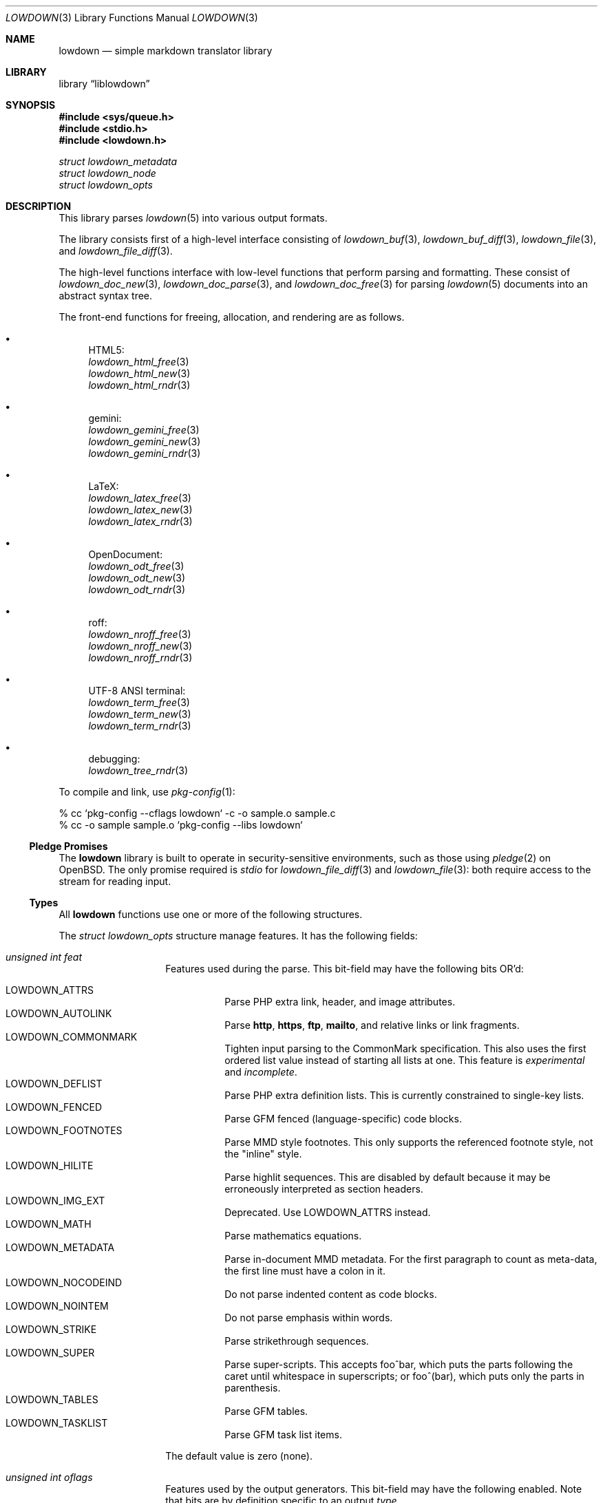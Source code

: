 .\"	$Id$
.\"
.\" Copyright (c) 2017, 2020 Kristaps Dzonsons <kristaps@bsd.lv>
.\"
.\" Permission to use, copy, modify, and distribute this software for any
.\" purpose with or without fee is hereby granted, provided that the above
.\" copyright notice and this permission notice appear in all copies.
.\"
.\" THE SOFTWARE IS PROVIDED "AS IS" AND THE AUTHOR DISCLAIMS ALL WARRANTIES
.\" WITH REGARD TO THIS SOFTWARE INCLUDING ALL IMPLIED WARRANTIES OF
.\" MERCHANTABILITY AND FITNESS. IN NO EVENT SHALL THE AUTHOR BE LIABLE FOR
.\" ANY SPECIAL, DIRECT, INDIRECT, OR CONSEQUENTIAL DAMAGES OR ANY DAMAGES
.\" WHATSOEVER RESULTING FROM LOSS OF USE, DATA OR PROFITS, WHETHER IN AN
.\" ACTION OF CONTRACT, NEGLIGENCE OR OTHER TORTIOUS ACTION, ARISING OUT OF
.\" OR IN CONNECTION WITH THE USE OR PERFORMANCE OF THIS SOFTWARE.
.\"
.Dd $Mdocdate$
.Dt LOWDOWN 3
.Os
.Sh NAME
.Nm lowdown
.Nd simple markdown translator library
.Sh LIBRARY
.Lb liblowdown
.Sh SYNOPSIS
.In sys/queue.h
.In stdio.h
.In lowdown.h
.Vt "struct lowdown_metadata"
.Vt "struct lowdown_node"
.Vt "struct lowdown_opts"
.Sh DESCRIPTION
This library parses
.Xr lowdown 5
into various output formats.
.Pp
The library consists first of a high-level interface consisting of
.Xr lowdown_buf 3 ,
.Xr lowdown_buf_diff 3 ,
.Xr lowdown_file 3 ,
and
.Xr lowdown_file_diff 3 .
.Pp
The high-level functions interface with low-level functions that perform
parsing and formatting.
These consist of
.Xr lowdown_doc_new 3 ,
.Xr lowdown_doc_parse 3 ,
and
.Xr lowdown_doc_free 3
for parsing
.Xr lowdown 5
documents into an abstract syntax tree.
.Pp
The front-end functions for freeing, allocation, and rendering are as
follows.
.Bl -bullet
.It
HTML5:
.Bl -item -compact
.It
.Xr lowdown_html_free 3
.It
.Xr lowdown_html_new 3
.It
.Xr lowdown_html_rndr 3
.El
.It
gemini:
.Bl -item -compact
.It
.Xr lowdown_gemini_free 3
.It
.Xr lowdown_gemini_new 3
.It
.Xr lowdown_gemini_rndr 3
.El
.It
LaTeX:
.Bl -item -compact
.It
.Xr lowdown_latex_free 3
.It
.Xr lowdown_latex_new 3
.It
.Xr lowdown_latex_rndr 3
.El
.It
OpenDocument:
.Bl -item -compact
.It
.Xr lowdown_odt_free 3
.It
.Xr lowdown_odt_new 3
.It
.Xr lowdown_odt_rndr 3
.El
.It
roff:
.Bl -item -compact
.It
.Xr lowdown_nroff_free 3
.It
.Xr lowdown_nroff_new 3
.It
.Xr lowdown_nroff_rndr 3
.El
.It
UTF-8 ANSI terminal:
.Bl -item -compact
.It
.Xr lowdown_term_free 3
.It
.Xr lowdown_term_new 3
.It
.Xr lowdown_term_rndr 3
.El
.It
debugging:
.Bl -item -compact
.It
.Xr lowdown_tree_rndr 3
.El
.El
.Pp
To compile and link, use
.Xr pkg-config 1 :
.Bd -literal
% cc `pkg-config --cflags lowdown` -c -o sample.o sample.c
% cc -o sample sample.o `pkg-config --libs lowdown`
.Ed
.Ss Pledge Promises
The
.Nm lowdown
library is built to operate in security-sensitive environments, such as
those using
.Xr pledge 2
on
.Ox .
The only promise required is
.Va stdio
for
.Xr lowdown_file_diff 3
and
.Xr lowdown_file 3 :
both require access to the stream for reading input.
.Ss Types
All
.Nm lowdown
functions use one or more of the following structures.
.Pp
The
.Vt struct lowdown_opts
structure manage features.
It has the following fields:
.Bl -tag -width Ds -offset indent
.It Va unsigned int feat
Features used during the parse.
This bit-field may have the following bits OR'd:
.Pp
.Bl -tag -width Ds -compact
.It Dv LOWDOWN_ATTRS
Parse PHP extra link, header, and image attributes.
.It Dv LOWDOWN_AUTOLINK
Parse
.Li http ,
.Li https ,
.Li ftp ,
.Li mailto ,
and relative links or link fragments.
.It Dv LOWDOWN_COMMONMARK
Tighten input parsing to the CommonMark specification.
This also uses the first ordered list value instead of starting all
lists at one.
This feature is
.Em experimental
and
.Em incomplete .
.It Dv LOWDOWN_DEFLIST
Parse PHP extra definition lists.
This is currently constrained to single-key lists.
.It Dv LOWDOWN_FENCED
Parse GFM fenced (language-specific) code blocks.
.It Dv LOWDOWN_FOOTNOTES
Parse MMD style footnotes.
This only supports the referenced footnote style, not the
.Qq inline
style.
.It Dv LOWDOWN_HILITE
Parse highlit sequences.
This are disabled by default because it may be erroneously interpreted
as section headers.
.It Dv LOWDOWN_IMG_EXT
Deprecated.
Use
.Dv LOWDOWN_ATTRS
instead.
.It Dv LOWDOWN_MATH
Parse mathematics equations.
.It Dv LOWDOWN_METADATA
Parse in-document MMD metadata.
For the first paragraph to count as meta-data, the first line must have
a colon in it.
.It Dv LOWDOWN_NOCODEIND
Do not parse indented content as code blocks.
.It Dv LOWDOWN_NOINTEM
Do not parse emphasis within words.
.It Dv LOWDOWN_STRIKE
Parse strikethrough sequences.
.It Dv LOWDOWN_SUPER
Parse super-scripts.
This accepts foo^bar, which puts the parts following the caret until
whitespace in superscripts; or foo^(bar), which puts only the parts in
parenthesis.
.It Dv LOWDOWN_TABLES
Parse GFM tables.
.It Dv LOWDOWN_TASKLIST
Parse GFM task list items.
.El
.Pp
The default value is zero (none).
.It Va unsigned int oflags
Features used by the output generators.
This bit-field may have the following enabled.
Note that bits are by definition specific to an output
.Va type .
.Pp
For
.Dv LOWDOWN_HTML :
.Pp
.Bl -tag -width Ds -compact
.It Dv LOWDOWN_HTML_ESCAPE
If
.Dv LOWDOWN_HTML_SKIP_HTML
has not been set, escapes in-document HTML so that it is rendered as
opaque text.
.It Dv LOWDOWN_HTML_HARD_WRAP
Retain line-breaks within paragraphs.
.It Dv LOWDOWN_HTML_HEAD_IDS
Have an identifier written with each header element consisting of an
HTML-escaped version of the header contents.
.It Dv LOWDOWN_HTML_OWASP
When escaping text, be extra paranoid in following the OWASP suggestions
for which characters to escape.
.It Dv LOWDOWN_HTML_NUM_ENT
Convert, when possible, HTML entities to their numeric form.
If not set, the entities are used as given in the input.
.It Dv LOWDOWN_HTML_SKIP_HTML
Do not render in-document HTML at all.
.El
.Pp
For
.Dv LOWDOWN_GEMINI ,
there are several flags for controlling link placement.
By default, links (images, autolinks, and links) are queued when
specified in-line then emitted in a block sequence after the nearest
block element.
.Pp
.Bl -tag -width Ds -compact
.It Dv LOWDOWN_GEMINI_LINK_END
Emit the queue of links at the end of the document instead of after the
nearest block element.
.It Dv LOWDOWN_GEMINI_LINK_IN
Render all links within the flow of text.
This will cause breakage when nested links, such as images within links,
links in blockquotes, etc.
It should not be used unless in carefully crafted documents.
.It Dv LOWDOWN_GEMINI_LINK_NOREF
Do not format link labels.
Takes precedence over
.Dv LOWDOWN_GEMINI_LINK_ROMAN .
.It Dv LOWDOWN_GEMINI_LINK_ROMAN
When formatting link labels, use lower-case Roman numerals instead of
the default lowercase hexavigesimal (i.e.,
.Dq a ,
.Dq b ,
\&...,
.Dq aa ,
.Dq ab ,
\&...).
.It Dv LOWDOWN_GEMINI_METADATA
Print metadata as the canonicalised key followed by a colon then the
value, each on one line (newlines replaced by spaces).
The metadata block is terminated by a double newline.
If there is no metadata, this does nothing.
.El
.Pp
There may only be one of
.Dv LOWDOWN_GEMINI_LINK_END
or
.Dv LOWDOWN_GEMINI_LINK_IN .
If both are specified, the latter is unset.
.Pp
For
.Dv LOWDOWN_FODT :
.Pp
.Bl -tag -width Ds -compact
.It Dv LOWDOWN_ODT_SKIP_HTML
Do not render in-document HTML at all.
Text within HTML elements remains.
.El
.Pp
For
.Dv LOWDOWN_LATEX :
.Pp
.Bl -tag -width Ds -compact
.It Dv LOWDOWN_LATEX_NUMBERED
Use the default numbering scheme for sections, subsections, etc.
If not specified, these are inhibited.
.It Dv LOWDOWN_LATEX_SKIP_HTML
Do not render in-document HTML at all.
Text within HTML elements remains.
.El
.Pp
And for
.Dv LOWDOWN_MAN
and
.Dv LOWDOWN_NROFF :
.Pp
.Bl -tag -width Ds -compact
.It Dv LOWDOWN_NROFF_GROFF
Use GNU extensions (i.e., for
.Xr groff 1 )
when rendering output.
The groff arguments must include
.Fl m Ns Ar pdfmark
for formatting links with
.Dv LOWDOWN_MAN
or
.Fl m Ns Ar spdf
instead of
.Fl m Ns Ar s
for
.Dv LOWDOWN_NROFF .
Applies to the
.Dv LOWDOWN_MAN
and
.Dv LOWDOWN_NROFF
output types.
.It Dv LOWDOWN_NROFF_NUMBERED
Use numbered sections if
.Dv LOWDOWON_NROFF_GROFF
is not specified.
Only applies to the
.Dv LOWDOWN_NROFF
output type.
.It Dv LOWDOWN_NROFF_SKIP_HTML
Do not render in-document HTML at all.
Text within HTML elements remains.
.It Dv LOWDOWN_NROFF_SHORTLINK
Render link URLs in short form.
Applies to images, autolinks, and regular links.
Only in
.Dv LOWDOWN_MAN
or when
.Dv LOWDOWN_NROFF_GROFF
is not specified.
.It Dv LOWDOWN_NROFF_NOLINK
Don't show links at all if they have embedded text.
Applies to images and regular links.
Only in
.Dv LOWDOWN_MAN
or when
.Dv LOWDOWN_NROFF_GROFF
is not specified.
.El
.Pp
For
.Dv LOWDOWN_TERM :
.Pp
.Bl -tag -width Ds -compact
.It Dv LOWDOWN_TERM_NOANSI
Don't apply ANSI style codes at all.
This implies
.Dv LOWDOWN_TERM_NOCOLOUR .
.It Dv LOWDOWN_TERM_NOCOLOUR
Don't apply ANSI colour codes.
This will still show underline, bold, etc.
This should not be used in difference mode, as the output will make no
sense.
.It Dv LOWDOWN_TERM_NOLINK
Don't show links at all.
Applies to images and regular links: autolinks are still shown.
This may be combined with
.Dv LOWDOWN_TERM_SHORTLINK
to also shorten autolinks.
.It Dv LOWDOWN_TERM_SHORTLINK
Render link URLs in short form.
Applies to images, autolinks, and regular links.
This may be combined with
.Dv LOWDOWN_TERM_NOLINK
to only show shortened autolinks.
.El
.Pp
For any mode, you may specify:
.Pp
.Bl -tag -width Ds -compact
.It Dv LOWDOWN_SMARTY
Don't use smart typography formatting.
.It Dv LOWDOWN_STANDALONE
Emit a full document instead of a document fragment.
This envelope is largely populated from metadata if
.Dv LOWDOWN_METADATA
was provided as an option or as given in
.Va meta
or
.Va metaovr .
.El
.It Va size_t maxdepth
The maximum parse depth before the parser exits.
Most documents will have a parse depth in the single digits.
.It Va size_t cols
For
.Dv LOWDOWN_TERM ,
the
.Qq soft limit
for width of terminal output not including margins.
If zero, 80 shall be used.
.It Va size_t hmargin
For
.Dv LOWDOWN_TERM ,
the left margin (space characters).
.It Va size_t vmargin
For
.Dv LOWDOWN_TERM ,
the top/bottom margin (newlines).
.It Va enum lowdown_type type
May be set to
.Dv LOWDOWN_HTML
for HTML5 output,
.Dv LOWDOWN_LATEX
for LaTeX,
.Dv LOWDOWN_MAN
for
.Fl m Ns Ar an
macros,
.Dv LOWDOWN_FODT
for
.Dq flat
OpenDocument,
.Dv LOWDOWN_TERM
for ANSI-compatible UTF-8 terminal output,
.Dv LOWDOWN_GEMINI
for the Gemini format, or
.Dv LOWDOWN_NROFF
for
.Fl m Ns Ar s
macros.
The
.Dv LOWDOWN_TREE
type causes a debug tree to be written.
.It Va struct lowdown_opts_odt odt
If
.Va type
is
.Dv LOWDOWN_FODT ,
this contains
.Vt "const char *sty" ,
which is either
.Dv NULL
or the OpenDocument styles used when creating standalone documents.
If
.Dv NULL ,
the default styles are used.
.It Va char **meta
An array of metadata key-value pairs or
.Dv NULL .
Each pair must appear as if provided on one line (or multiple lines) of
the input, including the terminating newline character.
If not consisting of a valid pair (e.g., no newline, no colon), then it is
ignored.
When processed, these values are overridden by those in the document (if
.Dv LOWDOWN_METADATA
is specified) or by those in
.Va metaovr .
.It Va size_t metasz
Number of pairs in
.Va metaovr .
.It Va char **metaovr
See
.Va meta .
The difference is that
.Va metaovr
is applied after
.Va meta
and in-document metadata, so it overrides prior values.
.It Va size_t metaovrsz
Number of pairs in
.Va metaovr .
.El
.Pp
Another common structure is
.Vt "struct lowdown_metadata" ,
which is used to hold parsed (and output-formatted) metadata keys and
values if
.Dv LOWDOWN_METADATA
was provided as an input bit.
This structure consists of the following fields:
.Bl -tag -width Ds -offset indent
.It Va char *key
The metadata key in its lowercase, canonical form.
.It Va char *value
The metadata value as rendered in the current output format.
This may be an empty string.
.El
.Pp
The abstract syntax tree is encoded in
.Vt struct lowdown_node ,
which consists of the following.
.Bl -tag -width Ds -offset indent
.It Va enum lowdown_rndrt type
The node type.
.Pq Described below.
.It Va size_t id
An identifier unique within the document.
This can be used as a table index since the number is assigned from a
monotonically increasing point during the parse.
.It Va struct lowdown_node *parent
The parent of the node, or
.Dv NULL
at the root.
.It Va enum lowdown_chng chng
Change tracking: whether this node was inserted
.Pq Dv LOWDOWN_CHNG_INSERT ,
deleted
.Pq Dv LOWDOWN_CHNG_DELETE ,
or neither
.Pq Dv LOWDOWN_CHNG_NONE .
.It Va struct lowdown_nodeq children
A possibly-empty list of child nodes.
.It Va <anon union>
An anonymous union of type-specific structures.
See below for a description of each one.
.El
.Pp
The nodes may be one of the following types, with default rendering in
HTML5 to illustrate functionality.
.Bl -tag -width Ds -offset indent
.It Dv LOWDOWN_BLOCKCODE
A block-level (and possibly language-specific) snippet of code.
Described by the
.Li <pre><code>
elements.
.It Dv LOWDOWN_BLOCKHTML
A block-level snippet of HTML.
This is simply opaque HTML content.
(Only if configured during parse.)
.It Dv LOWDOWN_BLOCKQUOTE
A block-level quotation.
Described by the
.Li <blockquote>
element.
.It Dv LOWDOWN_CODESPAN
A snippet of code.
Described by the
.Li <code>
element.
.It Dv LOWDOWN_DOC_HEADER
A header with data gathered from document metadata (if configured).
Described by the
.Li <head>
element.
(Only if configured during parse.)
.It Dv LOWDOWN_DOUBLE_EMPHASIS
Bold (or otherwise notable) content.
Described by the
.Li <strong>
element.
.It Dv LOWDOWN_EMPHASIS
Italic (or otherwise notable) content.
Described by the
.Li <em>
element.
.It Dv LOWDOWN_ENTITY
An HTML entity, which may either be named or numeric.
.It Dv LOWDOWN_FOOTNOTE
A footnote.
(Only if configured during parse.)
.It Dv LOWDOWN_HEADER
A block-level header.
Described (in the HTML case) by one of
.Li <h1>
through
.Li <h6> .
.It Dv LOWDOWN_HIGHLIGHT
Marked test.
Described by the
.Li <mark>
element.
(Only if configured during parse.)
.It Dv LOWDOWN_HRULE
A horizontal line.
Described by
.Li <hr> .
.It Dv LOWDOWN_IMAGE
An image.
Described by the
.Li <img>
element.
.It Dv LOWDOWN_LINEBREAK
A hard line-break within a block context.
Described by the
.Li <br>
element.
.It Dv LOWDOWN_LINK
A link to external media.
Described by the
.Li <a>
element.
.It Dv LOWDOWN_LINK_AUTO
Like
.Dv LOWDOWN_LINK ,
except inferred from text content.
Described by the
.Li <a>
element.
(Only if configured during parse.)
.It Dv LOWDOWN_LIST
A block-level list enclosure.
Described by
.Li <ul>
or
.Li <ol> .
.It Dv LOWDOWN_LISTITEM
A block-level list item, always appearing within a
.Dv LOWDOWN_LIST .
Described by
.Li <li> .
.It Dv LOWDOWN_MATH_BLOCK
A block (or inline) of mathematical text in LaTeX format.
Described within
.Li \e[xx\e]
or
.Li \e(xx\e) .
This is usually (in HTML) externally handled by a JavaScript renderer.
(Only if configured during parse.)
.It Dv LOWDOWN_META
Meta-data keys and values.
(Only if configured during parse.)
These are described by elements in the
.Li <head>
element.
.It Dv LOWDOWN_NORMAL_TEXT
Normal text content.
.It Dv LOWDOWN_PARAGRAPH
A block-level paragraph.
Described by the
.Li <p>
element.
.It Dv LOWDOWN_RAW_HTML
An inline of raw HTML.
(Only if configured during parse.)
.It Dv LOWDOWN_ROOT
The root of the document.
This is always the topmost node, and the only node where the
.Va parent
field is
.Dv NULL .
.It Dv LOWDOWN_STRIKETHROUGH
Content struck through.
Described by the
.Li <del>
element.
(Only if configured during parse.)
.It Dv LOWDOWN_SUPERSCRIPT
A superscript.
Described by the
.Li <sup>
element.
(Only if configured during parse.)
.It Dv LOWDOWN_TABLE_BLOCK
A table block.
Described by
.Li <table> .
(Only if configured during parse.)
.It Dv LOWDOWN_TABLE_BODY
A table body section.
Described by
.Li <tbody> .
Parent is always
.Dv LOWDOWN_TABLE_BLOCK .
(Only if configured during parse.)
.It Dv LOWDOWN_TABLE_CELL
A table cell.
Described by
.Li <td>
or
.Li <th>
if in the header.
Parent is always
.Dv LOWDOWN_TABLE_ROW .
(Only if configured during parse.)
.It Dv LOWDOWN_TABLE_HEADER
A table header section.
Described by
.Li <thead> .
Parent is always
.Dv LOWDOWN_TABLE_BLOCK .
(Only if configured during parse.)
.It Dv LOWDOWN_TABLE_ROW
A table row.
Described by
.Li <tr> .
Parent is always
.Dv LOWDOWN_TABLE_HEADER
or
.Dv LOWDOWN_TABLE_BODY .
(Only if configured during parse.)
.It Dv LOWDOWN_TRIPLE_EMPHASIS
Combination of
.Dv LOWDOWN_EMPHASIS
and
.Dv LOWDOWN_DOUBLE_EMPHASIS .
.El
.Pp
The following anonymous union structures correspond to certain nodes.
Note that all buffers may be zero-length.
.Bl -tag -width Ds -offset indent
.It Va rndr_autolink
For
.Dv LOWDOWN_LINK_AUTO ,
the link address as
.Va link
and the link type
.Va type ,
which may be one of
.Dv HALINK_EMAIL
for e-mail links and
.Dv HALINK_NORMAL
otherwise.
Any buffer may be empty-sized.
.It Va rndr_blockcode
For
.Dv LOWDOWN_BLOCKCODE ,
the opaque
.Va text
of the block and the optional
.Va lang
of the code language.
.It Va rndr_blockhtml
For
.Dv LOWDOWN_BLOCKHTML ,
the opaque HTML
.Va text .
.It Va rndr_codespan
The opaque
.Va text
of the contents.
.It Va rndr_definition
For
.Dv LOWDOWN_DEFINITION ,
containing
.Va flags
that may be
.Dv HLIST_FL_BLOCK
if the definition list should be interpreted as containing block
elements.
.It Va rndr_entity
For
.Dv LOWDOWN_ENTITY ,
the entity
.Va text .
.It Va rndr_header
For
.Dv LOWDOWN_HEADER ,
the
.Va level
of the header starting at zero (this value is relative to the metadata
base header level, defaulting to one), optional space-separated class
list
.Va attr_cls ,
and optional single identifier
.Va attr_id .
.It Va rndr_image
For
.Dv LOWDOWN_IMAGE ,
the image address
.Va link ,
the image title
.Va title ,
dimensions NxN (width by height) in
.Va dims ,
and alternate text
.Va alt .
CSS in-line style for width and height may be given in
.Va attr_width
and/or
.Va attr_height ,
and a space-separated list of classes may be in
.Va attr_cls
and a single identifier may be in
.Va attr_id .
.It Va rndr_link
Like
.Va rndr_autolink ,
but without a type and further defining an optional link title
.Va title ,
optional space-separated class list
.Va attr_cls ,
and optional single identifier
.Va attr_id .
.It Va rndr_list
For
.Dv LOWDOWN_LIST ,
consists of a bitfield
.Va flags
that may be set to
.Dv HLIST_FL_ORDERED
for an ordered list and
.Dv HLIST_FL_UNORDERED
for an unordered one.
If
.Dv HLIST_FL_BLOCK
is set, the list should be output as if items were separate blocks.
The
.Va start
value for
.Dv HLIST_FL_ORDERED
is the starting list item position, which is one by default and never
zero.
The
.Va items
is the number of list items.
.It Va rndr_listitem
For
.Dv LOWDOWN_LISTITEM ,
consists of a bitfield
.Va flags
that may be set to
.Dv HLIST_FL_ORDERED
for an ordered list,
.Dv HLIST_FL_UNORDERED
for an unordered list,
.Dv HLIST_FL_DEF
for definition list data,
.Dv HLIST_FL_CHECKED
or
.Dv HLIST_FL_UNCHECKED
for an unordered
.Dq task
list element, and/or
.Dv HLIST_FL_BLOCK
for list item output as if containing block elements.
The
.Dv HLIST_FL_BLOCK
should not be used: use the parent list (or definition list) flags for
this.
The
.Va num
is the index in a
.Dv HLIST_FL_ORDERED
list.
It is monotonically increasing with each item in the list, starting at
the
.Va start
variable given in
.Vt struct rndr_list .
.It Va rndr_math
For
.Dv LOWDOWN_MATH ,
the mode of display in
.Va blockmode :
if 1, in-line math; if 2, multi-line.
The opaque equation, which is assumed to be in LaTeX format, is in the
opaque
.Va text .
.It Va rndr_meta
Each
.Dv LOWDOWN_META
key-value pair is represented.
The keys are lower-case without spaces or non-ASCII characters.
If provided, enclosed nodes may consist only of
.Dv LOWDOWN_NORMAL_TEXT
and
.Dv LOWDOWN_ENTITY .
.It Va rndr_normal_text
The basic
.Va text
content for
.Dv LOWDOWN_NORMAL_TEXT .
If
.Va flags
is set to
.Dv HTEXT_ESCAPED ,
the text may be escaped for output, but may not be altered by any smart
typography or similar (it should be passed as-is).
.It Va rndr_paragraph
For
.Dv LOWDOWN_PARAGRAPH ,
species how many
.Va lines
the paragraph has in the input file and
.Va beoln ,
set to non-zero if the paragraph ends with an empty line instead of a
breaking block element.
.It Va rndr_raw_html
For
.Dv LOWDOWN_RAW_HTML ,
the opaque HTML
.Va text .
.It Va rndr_table
For
.Dv LOWDOWN_TABLE_BLOCK ,
the number of
.Va columns
in each row or header row.
The number of columns in
.Va rndr_table ,
.Va rndr_table_header ,
and
.Va rndr_table_cell
are the same.
.It Va rndr_table_cell
For
.Dv LOWDOWN_TABLE_CELL ,
the current
.Va col
column number out of
.Va columns .
See
.Va rndr_table_header
for a description of the bits in
.Va flags .
The number of columns in
.Va rndr_table ,
.Va rndr_table_header ,
and
.Va rndr_table_cell
are the same.
.It Va rndr_table_header
For
.Dv LOWDOWN_TABLE_HEADER ,
the number of
.Va columns
in each row and the per-column
.Va flags ,
which may tested for equality against
.Dv HTBL_FL_ALIGN_LEFT ,
.Dv HTBL_FL_ALIGN_RIGHT ,
or
.Dv HTBL_FL_ALIGN_CENTER
after being masked with
.Dv HTBL_FL_ALIGNMASK ;
or
.Dv HTBL_FL_HEADER .
If no alignment is specified after the mask, the default should be
left-aligned.
The number of columns in
.Va rndr_table ,
.Va rndr_table_header ,
and
.Va rndr_table_cell
are the same.
.El
.Sh SEE ALSO
.Xr lowdown 1 ,
.Xr lowdown_buf 3 ,
.Xr lowdown_buf_diff 3 ,
.Xr lowdown_diff 3 ,
.Xr lowdown_doc_free 3 ,
.Xr lowdown_doc_new 3 ,
.Xr lowdown_doc_parse 3 ,
.Xr lowdown_file 3 ,
.Xr lowdown_file_diff 3 ,
.Xr lowdown_gemini_free 3 ,
.Xr lowdown_gemini_new 3 ,
.Xr lowdown_gemini_rndr 3 ,
.Xr lowdown_html_free 3 ,
.Xr lowdown_html_new 3 ,
.Xr lowdown_html_rndr 3 ,
.Xr lowdown_latex_free 3 ,
.Xr lowdown_latex_new 3 ,
.Xr lowdown_latex_rndr 3 ,
.Xr lowdown_metaq_free 3 ,
.Xr lowdown_nroff_free 3 ,
.Xr lowdown_nroff_new 3 ,
.Xr lowdown_nroff_rndr 3 ,
.Xr lowdown_odt_free 3 ,
.Xr lowdown_odt_new 3 ,
.Xr lowdown_odt_rndr 3 ,
.Xr lowdown_term_free 3 ,
.Xr lowdown_term_new 3 ,
.Xr lowdown_term_rndr 3 ,
.Xr lowdown_tree_rndr 3 ,
.Xr lowdown 5
.Sh AUTHORS
.Nm lowdown
was forked from
.Lk https://github.com/hoedown/hoedown hoedown
by
.An Kristaps Dzonsons ,
.Mt kristaps@bsd.lv .
It has been considerably modified since.
